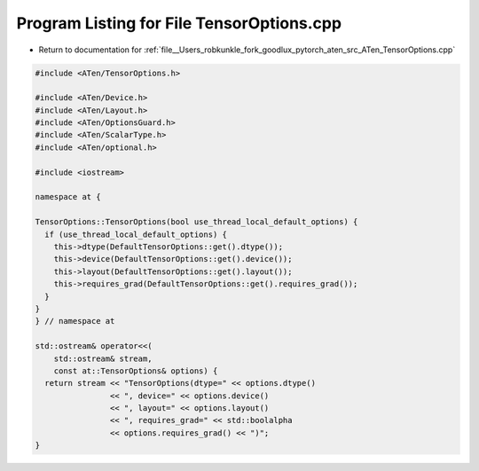 
.. _program_listing_file__Users_robkunkle_fork_goodlux_pytorch_aten_src_ATen_TensorOptions.cpp:

Program Listing for File TensorOptions.cpp
==========================================

- Return to documentation for :ref:`file__Users_robkunkle_fork_goodlux_pytorch_aten_src_ATen_TensorOptions.cpp`

.. code-block:: cpp

   #include <ATen/TensorOptions.h>
   
   #include <ATen/Device.h>
   #include <ATen/Layout.h>
   #include <ATen/OptionsGuard.h>
   #include <ATen/ScalarType.h>
   #include <ATen/optional.h>
   
   #include <iostream>
   
   namespace at {
   
   TensorOptions::TensorOptions(bool use_thread_local_default_options) {
     if (use_thread_local_default_options) {
       this->dtype(DefaultTensorOptions::get().dtype());
       this->device(DefaultTensorOptions::get().device());
       this->layout(DefaultTensorOptions::get().layout());
       this->requires_grad(DefaultTensorOptions::get().requires_grad());
     }
   }
   } // namespace at
   
   std::ostream& operator<<(
       std::ostream& stream,
       const at::TensorOptions& options) {
     return stream << "TensorOptions(dtype=" << options.dtype()
                   << ", device=" << options.device()
                   << ", layout=" << options.layout()
                   << ", requires_grad=" << std::boolalpha
                   << options.requires_grad() << ")";
   }
